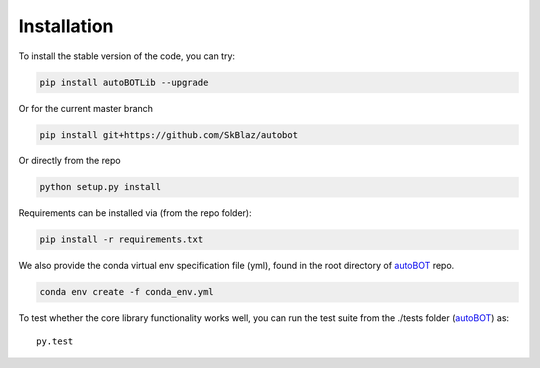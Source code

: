 Installation
===============

To install the stable version of the code, you can try:

.. code:: bash

    pip install autoBOTLib --upgrade

Or for the current master branch

.. code:: bash

    pip install git+https://github.com/SkBlaz/autobot

Or directly from the repo

.. code:: bash

   python setup.py install

Requirements can be installed via (from the repo folder):

.. code:: bash

    pip install -r requirements.txt

We also provide the conda virtual env specification file (yml), found in the root directory of `autoBOT <https://github.com/SkBlaz/autobot/>`_ repo.

.. code:: bash
	  
   conda env create -f conda_env.yml
   
To test whether the core library functionality works well, you can run the test suite from the ./tests folder (`autoBOT <https://github.com/SkBlaz/autobot/>`_) as::
  
  py.test
